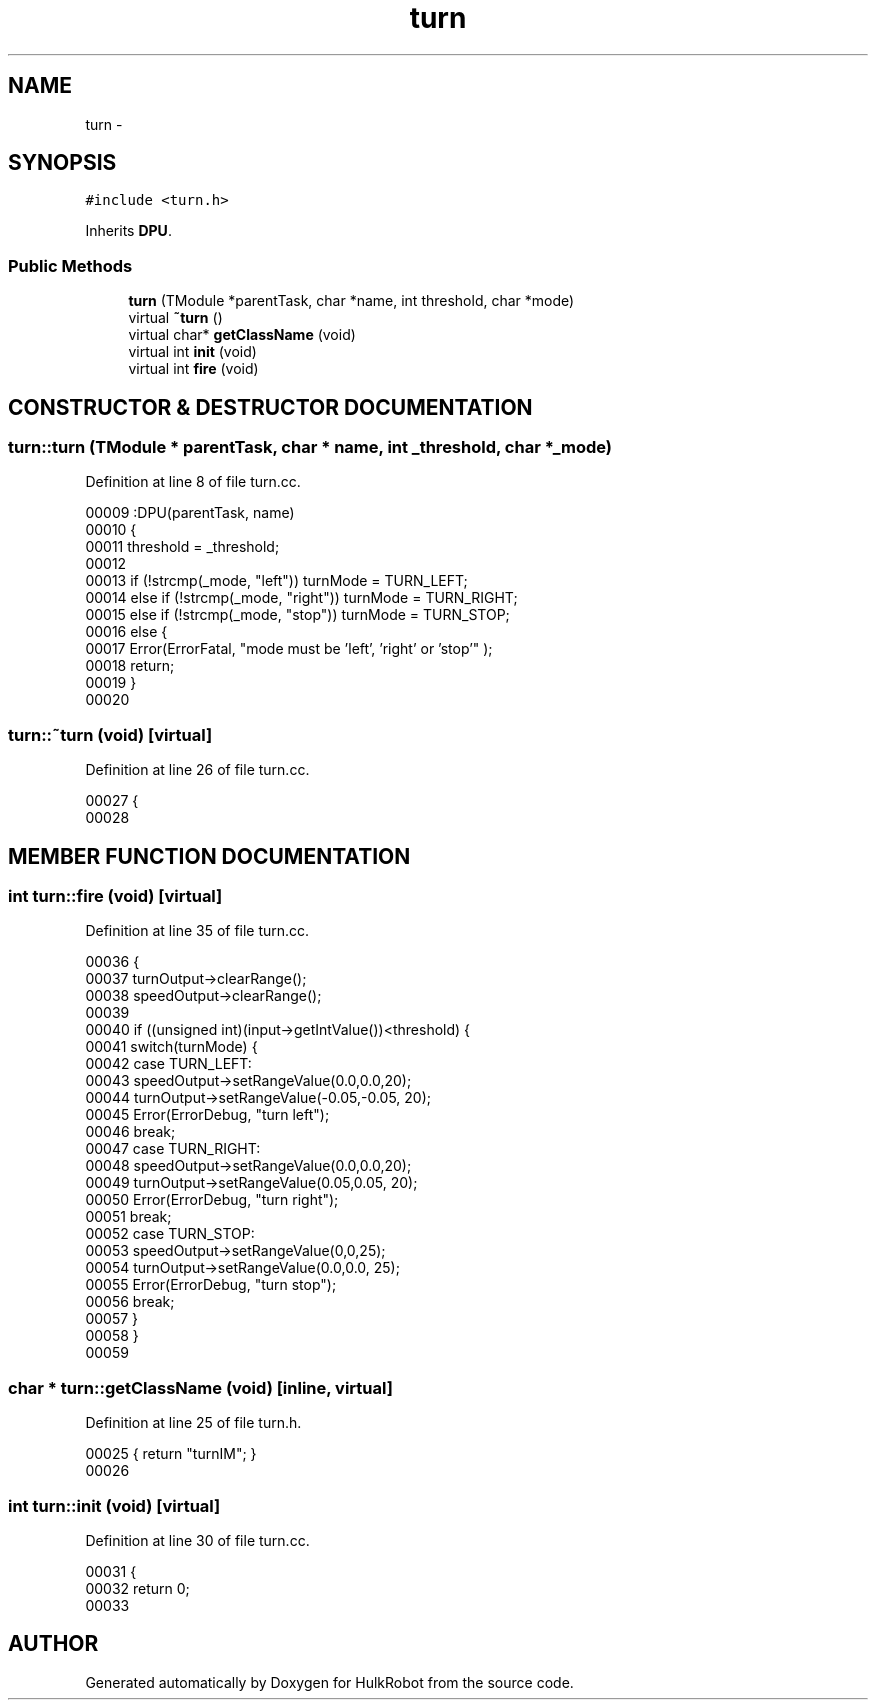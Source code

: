 .TH turn 3 "29 May 2002" "HulkRobot" \" -*- nroff -*-
.ad l
.nh
.SH NAME
turn \- 
.SH SYNOPSIS
.br
.PP
\fC#include <turn.h>\fR
.PP
Inherits \fBDPU\fR.
.PP
.SS Public Methods

.in +1c
.ti -1c
.RI "\fBturn\fR (TModule *parentTask, char *name, int threshold, char *mode)"
.br
.ti -1c
.RI "virtual \fB~turn\fR ()"
.br
.ti -1c
.RI "virtual char* \fBgetClassName\fR (void)"
.br
.ti -1c
.RI "virtual int \fBinit\fR (void)"
.br
.ti -1c
.RI "virtual int \fBfire\fR (void)"
.br
.in -1c
.SH CONSTRUCTOR & DESTRUCTOR DOCUMENTATION
.PP 
.SS turn::turn (TModule * parentTask, char * name, int _threshold, char * _mode)
.PP
Definition at line 8 of file turn.cc.
.PP
.nf
00009 :DPU(parentTask, name)
00010 {
00011   threshold = _threshold;
00012 
00013   if (!strcmp(_mode, "left"))             turnMode = TURN_LEFT;
00014   else if (!strcmp(_mode, "right"))       turnMode = TURN_RIGHT;
00015   else if (!strcmp(_mode, "stop"))        turnMode = TURN_STOP;
00016   else {
00017     Error(ErrorFatal, "mode must be 'left', 'right' or 'stop'" );
00018     return;
00019   }
00020 
.fi
.SS turn::~turn (void)\fC [virtual]\fR
.PP
Definition at line 26 of file turn.cc.
.PP
.nf
00027 {
00028 
.fi
.SH MEMBER FUNCTION DOCUMENTATION
.PP 
.SS int turn::fire (void)\fC [virtual]\fR
.PP
Definition at line 35 of file turn.cc.
.PP
.nf
00036 {
00037   turnOutput->clearRange();
00038   speedOutput->clearRange();
00039 
00040   if ((unsigned int)(input->getIntValue())<threshold) {
00041     switch(turnMode) {
00042       case TURN_LEFT:
00043   speedOutput->setRangeValue(0.0,0.0,20);
00044   turnOutput->setRangeValue(-0.05,-0.05, 20);  
00045   Error(ErrorDebug, "turn left");
00046   break;
00047       case TURN_RIGHT:
00048   speedOutput->setRangeValue(0.0,0.0,20);
00049   turnOutput->setRangeValue(0.05,0.05, 20);  
00050   Error(ErrorDebug, "turn right");
00051   break;
00052       case TURN_STOP:
00053   speedOutput->setRangeValue(0,0,25);
00054   turnOutput->setRangeValue(0.0,0.0, 25);  
00055   Error(ErrorDebug, "turn stop");
00056   break;
00057     }
00058   }
00059 
.fi
.SS char * turn::getClassName (void)\fC [inline, virtual]\fR
.PP
Definition at line 25 of file turn.h.
.PP
.nf
00025                                                 { return "turnIM"; }
00026 
.fi
.SS int turn::init (void)\fC [virtual]\fR
.PP
Definition at line 30 of file turn.cc.
.PP
.nf
00031 {
00032   return 0;
00033 
.fi


.SH AUTHOR
.PP 
Generated automatically by Doxygen for HulkRobot from the source code.